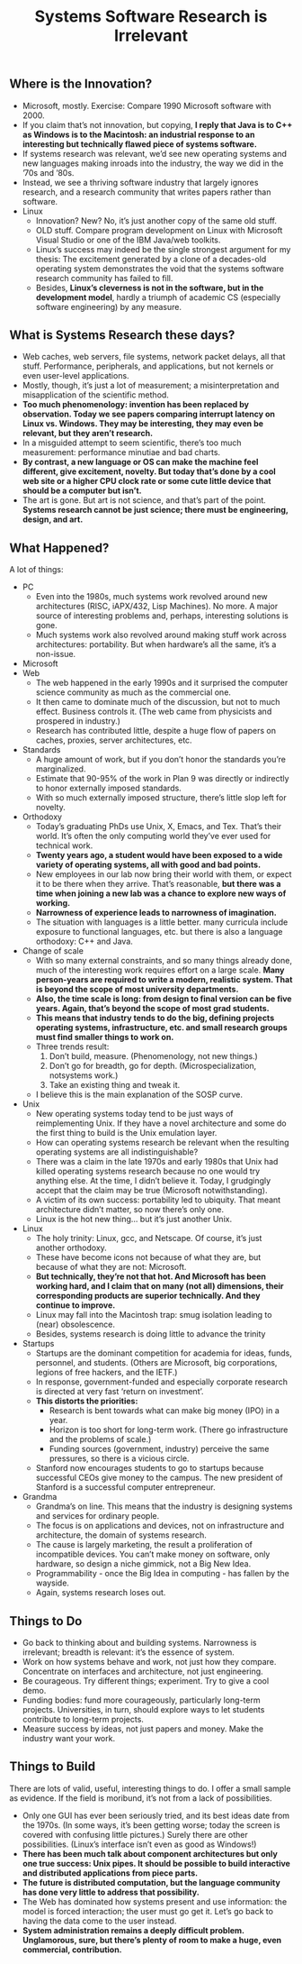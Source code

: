 #+title: Systems Software Research is Irrelevant

** Where is the Innovation? 
   - Microsoft, mostly. Exercise: Compare 1990 Microsoft software with 2000.
   - If you claim that’s not innovation, but copying, *I reply that Java is to C++ as Windows is to the Macintosh: an industrial response to an interesting but technically flawed piece of systems software.*
   - If systems research was relevant, we’d see new operating systems and new languages making inroads into the industry, the way we did in the ’70s and ’80s. 
   - Instead, we see a thriving software industry that largely ignores research, and a research community that writes papers rather than software.
   - Linux
     - Innovation? New? No, it’s just another copy of the same old stuff.
     - OLD stuff. Compare program development on Linux with Microsoft Visual Studio or one of the IBM Java/web toolkits.
     - Linux’s success may indeed be the single strongest argument for my thesis: The excitement generated by a clone of a decades-old operating system demonstrates the void that the systems software research community has failed to fill.
     - Besides, *Linux’s cleverness is not in the software, but in the development model*, hardly a triumph of academic CS (especially software engineering) by any measure.

** What is Systems Research these days?
   - Web caches, web servers, file systems, network packet delays, all that stuff. Performance, peripherals, and applications, but not kernels or even user-level applications.
   - Mostly, though, it’s just a lot of measurement; a misinterpretation and misapplication of the scientific method.
   - *Too much phenomenology: invention has been replaced by observation. Today we see papers comparing interrupt latency on Linux vs. Windows. They may be interesting, they may even be relevant, but they aren’t research.*
   - In a misguided attempt to seem scientific, there’s too much measurement: performance minutiae and bad charts. 
   - *By contrast, a new language or OS can make the machine feel different, give excitement, novelty. But today that’s done by a cool web site or a higher CPU clock rate or some cute little device that should be a computer but isn’t.*
   - The art is gone. But art is not science, and that’s part of the point. *Systems research cannot be just science; there must be engineering, design, and art.*

** What Happened? 
A lot of things:
   - PC
     - Even into the 1980s, much systems work revolved around new architectures (RISC, iAPX/432, Lisp Machines). No more. A major source of interesting problems and, perhaps, interesting solutions is gone.
     - Much systems work also revolved around making stuff work across architectures: portability. But when hardware’s all the same, it’s a non-issue.
   - Microsoft     
   - Web
     - The web happened in the early 1990s and it surprised the computer science community as much as the commercial one.
     - It then came to dominate much of the discussion, but not to much effect. Business controls it. (The web came from physicists and prospered in industry.)
     - Research has contributed little, despite a huge flow of papers on caches, proxies, server architectures, etc.
   - Standards
     - A huge amount of work, but if you don’t honor the standards you’re marginalized.
     - Estimate that 90-95% of the work in Plan 9 was directly or indirectly to honor externally imposed standards.
     - With so much externally imposed structure, there’s little slop left for novelty.
   - Orthodoxy
     - Today’s graduating PhDs use Unix, X, Emacs, and Tex. That’s their world. It’s often the only computing world they’ve ever used for technical work.
     - *Twenty years ago, a student would have been exposed to a wide variety of operating systems, all with good and bad points.*
     - New employees in our lab now bring their world with them, or expect it to be there when they arrive. That’s reasonable, *but there was a time when joining a new lab was a chance to explore new ways of working.*
     - *Narrowness of experience leads to narrowness of imagination.*
     - The situation with languages is a little better. many curricula include exposure to functional languages, etc. but there is also a language orthodoxy: C++ and Java.
   - Change of scale
     - With so many external constraints, and so many things already done, much of the interesting work requires effort on a large scale. *Many person-years are required to write a modern, realistic system. That is beyond the scope of most university departments.*
     - *Also, the time scale is long: from design to final version can be five years. Again, that’s beyond the scope of most grad students.*
     - *This means that industry tends to do the big, defining projects operating systems, infrastructure, etc. and small research groups must find smaller things to work on.*
     - Three trends result:
       1. Don’t build, measure. (Phenomenology, not new things.)
       2. Don’t go for breadth, go for depth. (Microspecialization, notsystems work.)
       3. Take an existing thing and tweak it. 
     - I believe this is the main explanation of the SOSP curve.
   - Unix
     - New operating systems today tend to be just ways of reimplementing Unix. If they have a novel architecture and some do the first thing to build is the Unix emulation layer.
     - How can operating systems research be relevant when the resulting operating systems are all indistinguishable?
     - There was a claim in the late 1970s and early 1980s that Unix had killed operating systems research because no one would try anything else. At the time, I didn’t believe it. Today, I grudgingly accept that the claim may be true (Microsoft notwithstanding).
     - A victim of its own success: portability led to ubiquity. That meant architecture didn’t matter, so now there’s only one.
     - Linux is the hot new thing... but it’s just another Unix.
   - Linux
     - The holy trinity: Linux, gcc, and Netscape. Of course, it’s just another orthodoxy.
     - These have become icons not because of what they are, but because of what they are not: Microsoft.
     - *But technically, they’re not that hot. And Microsoft has been working hard, and I claim that on many (not all) dimensions, their corresponding products are superior technically. And they continue to improve.*
     - Linux may fall into the Macintosh trap: smug isolation leading to (near) obsolescence.
     - Besides, systems research is doing little to advance the trinity
   - Startups
     - Startups are the dominant competition for academia for ideas, funds, personnel, and students. (Others are Microsoft, big corporations, legions of free hackers, and the IETF.)
     - In response, government-funded and especially corporate research is directed at very fast ‘return on investment’.
     - *This distorts the priorities:*
       - Research is bent towards what can make big money (IPO) in a year.
       - Horizon is too short for long-term work. (There go infrastructure and the problems of scale.)
       - Funding sources (government, industry) perceive the same pressures, so there is a vicious circle.
     - Stanford now encourages students to go to startups because successful CEOs give money to the campus. The new president of Stanford is a successful computer entrepreneur.
   - Grandma
     - Grandma’s on line. This means that the industry is designing systems and services for ordinary people.
     - The focus is on applications and devices, not on infrastructure and architecture, the domain of systems research.
     - The cause is largely marketing, the result a proliferation of incompatible devices. You can’t make money on software, only hardware, so design a niche gimmick, not a Big New Idea.
     - Programmability - once the Big Idea in computing - has fallen by the wayside.
     - Again, systems research loses out.

** Things to Do
   - Go back to thinking about and building systems. Narrowness is irrelevant; breadth is relevant: it’s the essence of system. 
   - Work on how systems behave and work, not just how they compare. Concentrate on interfaces and architecture, not just engineering.
   - Be courageous. Try different things; experiment. Try to give a cool demo.
   - Funding bodies: fund more courageously, particularly long-term projects. Universities, in turn, should explore ways to let students contribute to long-term projects.
   - Measure success by ideas, not just papers and money. Make the industry want your work.

** Things to Build
There are lots of valid, useful, interesting things to do. I offer a small sample as evidence. If the field is moribund, it’s not from a lack of possibilities.
   - Only one GUI has ever been seriously tried, and its best ideas date from the 1970s. (In some ways, it’s been getting worse; today the screen is covered with confusing little pictures.) Surely there are other possibilities. (Linux’s interface isn’t even as good as Windows!)
   - *There has been much talk about component architectures but only one true success: Unix pipes. It should be possible to build interactive and distributed applications from piece parts.*
   - *The future is distributed computation, but the language community has done very little to address that possibility.*
   - The Web has dominated how systems present and use information: the model is forced interaction; the user must go get it. Let’s go back to having the data come to the user instead.
   - *System administration remains a deeply difficult problem. Unglamorous, sure, but there’s plenty of room to make a huge, even commercial, contribution.*

